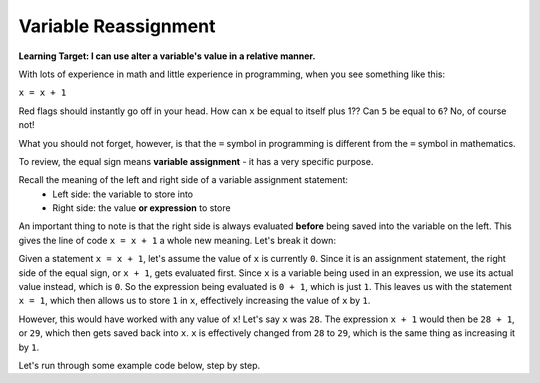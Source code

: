 .. qnum::
   :start: 1
   :prefix: 01-12-

Variable Reassignment
=====================

**Learning Target: I can use alter a variable's value in a relative manner.**

With lots of experience in math and little experience in programming, when you see something like this:

``x = x + 1``

Red flags should instantly go off in your head.  How can ``x`` be equal to itself plus 1??  Can ``5`` be equal to ``6``?  No, of course not!

What you should not forget, however, is that the ``=`` symbol in programming is different from the ``=`` symbol in mathematics.

To review, the equal sign means **variable assignment** - it has a very specific purpose.

Recall the meaning of the left and right side of a variable assignment statement:
	- Left side: the variable to store into
	- Right side: the value **or expression** to store

An important thing to note is that the right side is always evaluated **before** being saved into the variable on the left.  This gives the line of code ``x = x + 1`` a whole new meaning.  Let's break it down:

Given a statement ``x = x + 1``, let's assume the value of ``x`` is currently ``0``.  Since it is an assignment statement, the right side of the equal sign, or ``x + 1``, gets evaluated first.  Since ``x`` is a variable being used in an expression, we use its actual value instead, which is ``0``.  So the expression being evaluated is ``0 + 1``, which is just ``1``.  This leaves us with the statement ``x = 1``, which then allows us to store ``1`` in ``x``, effectively increasing the value of ``x`` by ``1``.

However, this would have worked with any value of ``x``!  Let's say ``x`` was ``28``.  The expression ``x + 1`` would then be ``28 + 1``, or ``29``, which then gets saved back into ``x``.  ``x`` is effectively changed from ``28`` to ``29``, which is the same thing as increasing it by ``1``.

Let's run through some example code below, step by step.

.. codelens:: cl_reassign_1

	num = 10
	num = num + 5
	num = num * 2
	print num